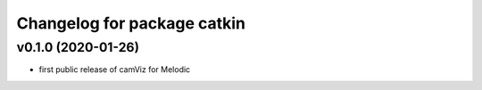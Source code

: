 ^^^^^^^^^^^^^^^^^^^^^^^^^^^^
Changelog for package catkin
^^^^^^^^^^^^^^^^^^^^^^^^^^^^

v0.1.0 (2020-01-26)
-------------------
* first public release of camViz for Melodic
